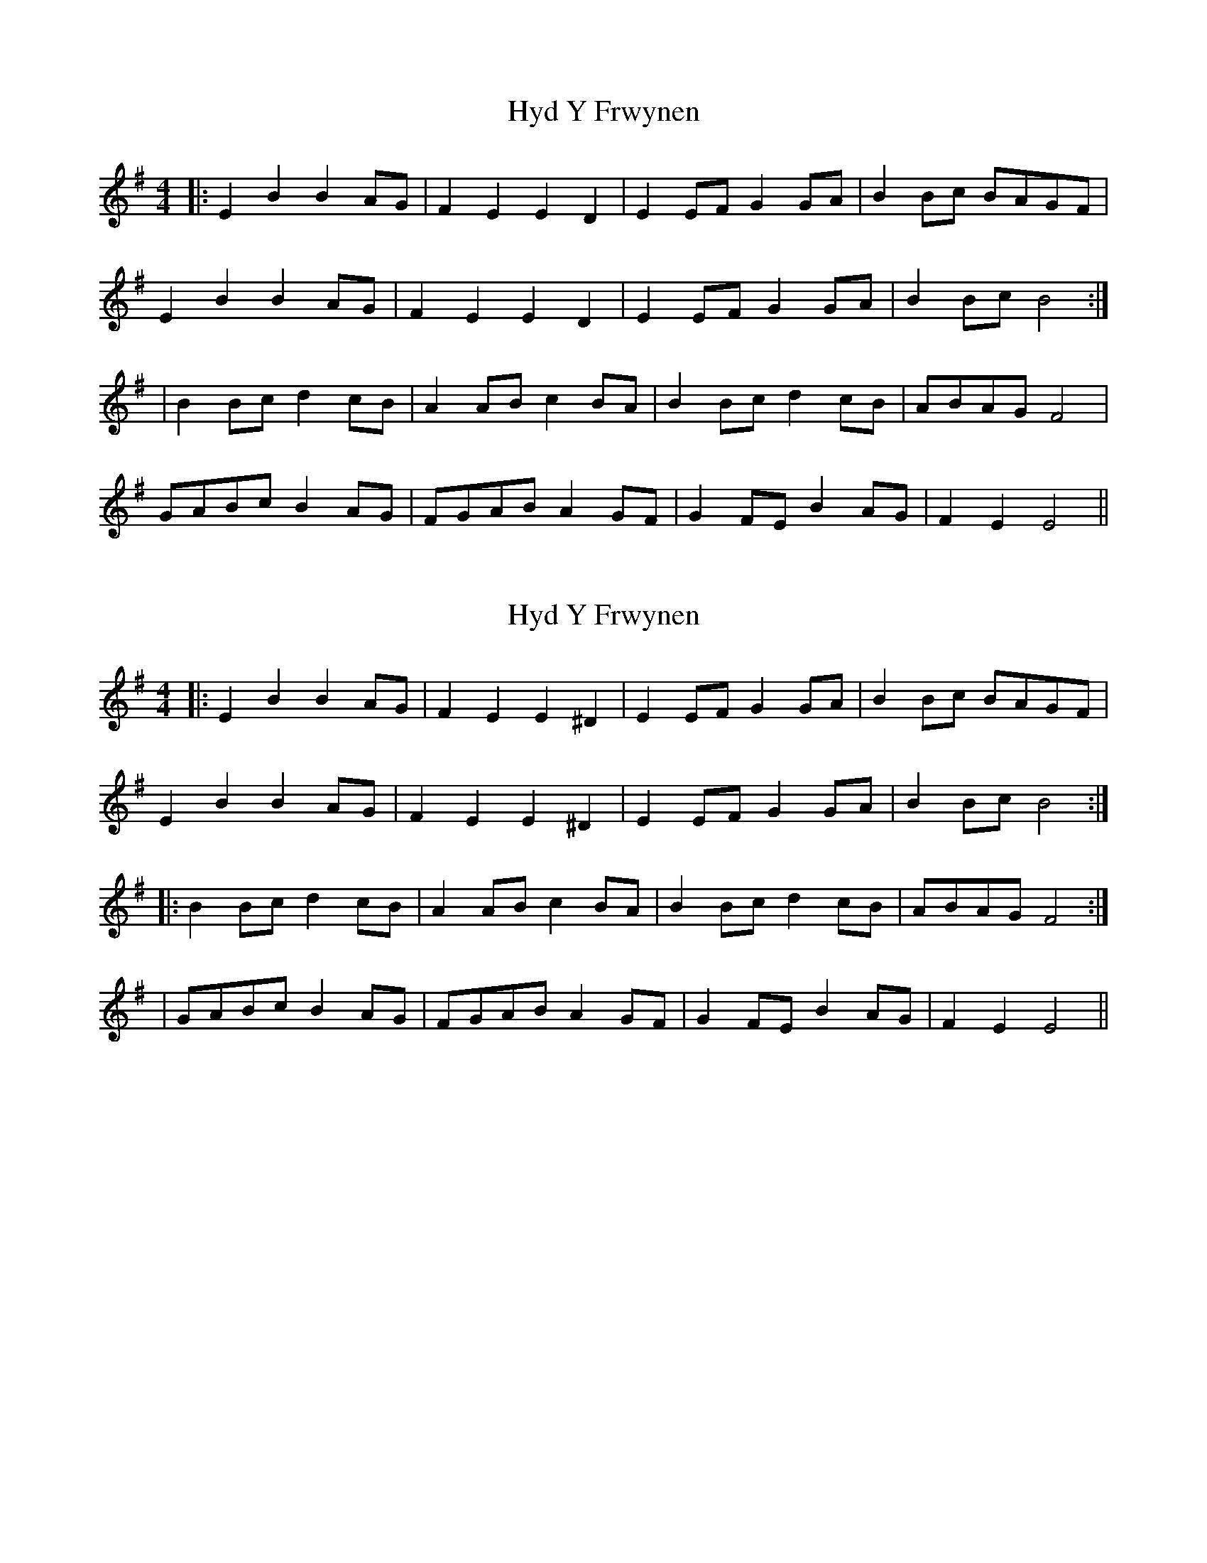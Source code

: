X: 1
T: Hyd Y Frwynen
Z: multimentalist
S: https://thesession.org/tunes/14438#setting26522
R: reel
M: 4/4
L: 1/8
K: Emin
|:E2B2B2AG|F2E2E2D2|E2EFG2GA|B2Bc BAGF|
E2B2B2AG|F2E2E2D2|E2EFG2GA|B2Bc B4:|
|B2Bcd2cB|A2ABc2BA|B2Bcd2cB|ABAGF4|
GABcB2AG|FGABA2GF|G2FEB2AG|F2E2E4||
X: 2
T: Hyd Y Frwynen
Z: multimentalist
S: https://thesession.org/tunes/14438#setting26523
R: reel
M: 4/4
L: 1/8
K: Emin
|:E2B2B2AG|F2E2E2^D2|E2EFG2GA|B2Bc BAGF|
E2B2B2AG|F2E2E2^D2|E2EFG2GA|B2Bc B4:|
|:B2Bcd2cB|A2ABc2BA|B2Bcd2cB|ABAGF4:|
|GABcB2AG|FGABA2GF|G2FEB2AG|F2E2E4||
X: 3
T: Hyd Y Frwynen
Z: multimentalist
S: https://thesession.org/tunes/14438#setting26524
R: reel
M: 4/4
L: 1/8
K: Emin
|:E2B2B2AG|F2E2E2D2|E2EFG2GA|B2Bc BAGF|
E2B2B2AG|F2E2E2D2|E2EFG2GA|B2Bc B4:|
|:B2Bcd2cB|A2ABc2BA|B2Bcd2cB|ABAGF4|
GABcB2AG|FGABA2GF|G2FEB2AG|F2E2E4:||
